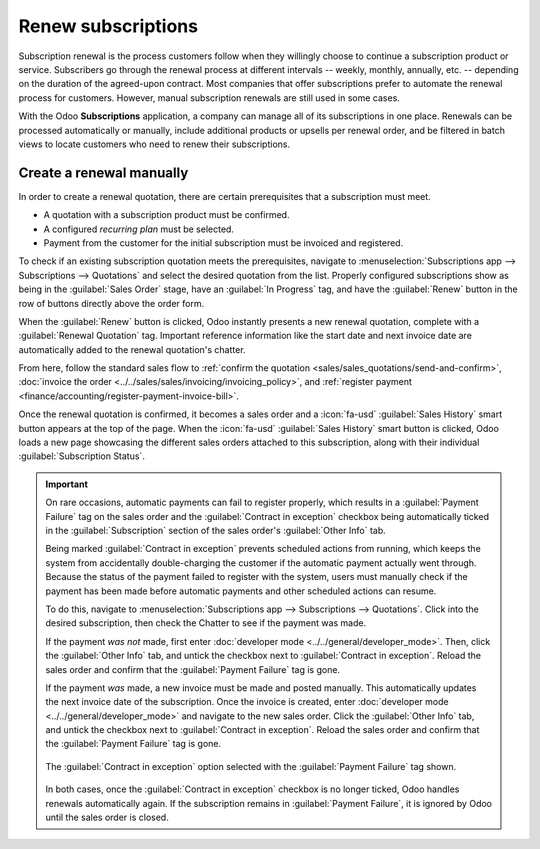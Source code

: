 ===================
Renew subscriptions
===================

Subscription renewal is the process customers follow when they willingly choose to continue a
subscription product or service. Subscribers go through the renewal process at different intervals
-- weekly, monthly, annually, etc. -- depending on the duration of the agreed-upon contract. Most
companies that offer subscriptions prefer to automate the renewal process for customers. However,
manual subscription renewals are still used in some cases.

With the Odoo **Subscriptions** application, a company can manage all of its subscriptions in one
place. Renewals can be processed automatically or manually, include additional products or upsells
per renewal order, and be filtered in batch views to locate customers who need to renew their
subscriptions.

Create a renewal manually
=========================

In order to create a renewal quotation, there are certain prerequisites that a subscription must
meet.

- A quotation with a subscription product must be confirmed.
- A configured *recurring plan* must be selected.
- Payment from the customer for the initial subscription must be invoiced and registered.

To check if an existing subscription quotation meets the prerequisites, navigate to
:menuselection:`Subscriptions app --> Subscriptions --> Quotations` and select the desired quotation
from the list. Properly configured subscriptions show as being in the :guilabel:`Sales Order` stage,
have an :guilabel:`In Progress` tag, and have the :guilabel:`Renew` button in the row of buttons
directly above the order form.

.. image:: renewals/renew-button.png
  :align: center
  :alt: Renew button on subscription sales order with Odoo Subscriptions.

When the :guilabel:`Renew` button is clicked, Odoo instantly presents a new renewal quotation,
complete with a :guilabel:`Renewal Quotation` tag. Important reference information like the start
date and next invoice date are automatically added to the renewal quotation's chatter.

From here, follow the standard sales flow to :ref:`confirm the quotation
<sales/sales_quotations/send-and-confirm>`, :doc:`invoice the order
<../../sales/sales/invoicing/invoicing_policy>`, and :ref:`register payment
<finance/accounting/register-payment-invoice-bill>`.

Once the renewal quotation is confirmed, it becomes a sales order and a :icon:`fa-usd`
:guilabel:`Sales History` smart button appears at the top of the page. When the :icon:`fa-usd`
:guilabel:`Sales History` smart button is clicked, Odoo loads a new page showcasing the different
sales orders attached to this subscription, along with their individual :guilabel:`Subscription
Status`.

.. image:: renewals/sales-history-page.png
  :align: center
  :alt: Renewal quotation in the Odoo Subscriptions application.

.. important::
   On rare occasions, automatic payments can fail to register properly, which results in a
   :guilabel:`Payment Failure` tag on the sales order and the :guilabel:`Contract in exception`
   checkbox being automatically ticked in the :guilabel:`Subscription` section of the sales order's
   :guilabel:`Other Info` tab.

   Being marked :guilabel:`Contract in exception` prevents scheduled actions from running, which
   keeps the system from accidentally double-charging the customer if the automatic payment actually
   went through. Because the status of the payment failed to register with the system, users must
   manually check if the payment has been made before automatic payments and other scheduled actions
   can resume.

   To do this, navigate to :menuselection:`Subscriptions app --> Subscriptions --> Quotations`.
   Click into the desired subscription, then check the Chatter to see if the payment was made.

   If the payment *was not* made, first enter :doc:`developer mode <../../general/developer_mode>`.
   Then, click the :guilabel:`Other Info` tab, and untick the checkbox next to :guilabel:`Contract
   in exception`. Reload the sales order and confirm that the :guilabel:`Payment Failure` tag is
   gone.

   If the payment *was* made, a new invoice must be made and posted manually. This automatically
   updates the next invoice date of the subscription. Once the invoice is created, enter
   :doc:`developer mode <../../general/developer_mode>` and navigate to the new sales order. Click
   the :guilabel:`Other Info` tab, and untick the checkbox next to :guilabel:`Contract in
   exception`. Reload the sales order and confirm that the :guilabel:`Payment Failure` tag is gone.

   .. figure:: renewals/contract-in-exception.png
      :align: center
      :alt: The contract in exception option selected with the payment failure tag shown.

      The :guilabel:`Contract in exception` option selected with the :guilabel:`Payment Failure` tag
      shown.

   In both cases, once the :guilabel:`Contract in exception` checkbox is no longer ticked, Odoo
   handles renewals automatically again. If the subscription remains in :guilabel:`Payment Failure`,
   it is ignored by Odoo until the sales order is closed.

.. seealso::
   - :doc:`../subscriptions`
   - :doc:`../sales/sales_quotations/create_quotations`
   - :doc:`../sales/sales_quotations/get_paid_to_validate`
